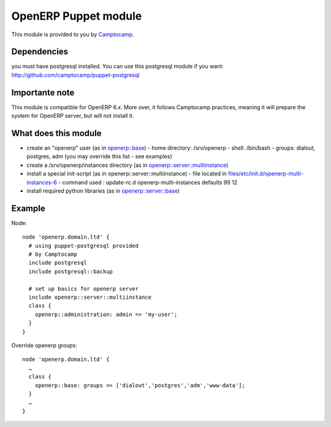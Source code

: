 OpenERP Puppet module
=====================

This module is provided to you by Camptocamp_.

.. _Camptocamp: http://www.camptocamp.com/


Dependencies
------------
you must have postgresql installed. You can use this postgresql module if you want:
http://github.com/camptocamp/puppet-postgresql

Importante note
---------------
This module is compatible for OpenERP 6.x. More over, it follows Camptocamp practices, meaning it will prepare the system
for OpenERP server, but will not install it.

What does this module
---------------------
- create an "openerp" user (as in `openerp::base`_)
  - home directory: /srv/openerp
  - shell: /bin/bash
  - groups: dialout, postgres, adm (you may override this list - see examples)
- create a /srv/openerp/instances directory (as in `openerp::server::multiinstance`_)
- install a special init-script (as in openerp::server::multiinstance)
  - file located in `files/etc/init.d/openerp-multi-instances-6`_
  - command used : update-rc.d openerp-multi-instances defaults 99 12
- install required python libraries (as in `openerp::server::base`_)
.. _`openerp::base`: blob/master/manifests/base.pp
.. _`openerp::server::multiinstance`: blob/master/manifests/server/multiinstance.pp
.. _`files/etc/init.d/openerp-multi-instances-6`: blob/master/files/etc/init.d/openerp-multi-instances-6
.. _`openerp::server::base`: blob/master/manifests/server/base.pp

Example
-------

Node::

  node 'openerp.domain.ltd' {
    # using puppet-postgresql provided
    # by Camptocamp
    include postgresql
    include postgresql::backup

    # set up basics for openerp server
    include openerp::server::multiinstance
    class {
      openerp::administration: admin => 'my-user';
    }
  }

Override openerp groups::

  node 'openerp.domain.ltd' {
    …
    class {
      openerp::base: groups => ['dialout','postgres','adm','www-data'];
    }
    …
  }
